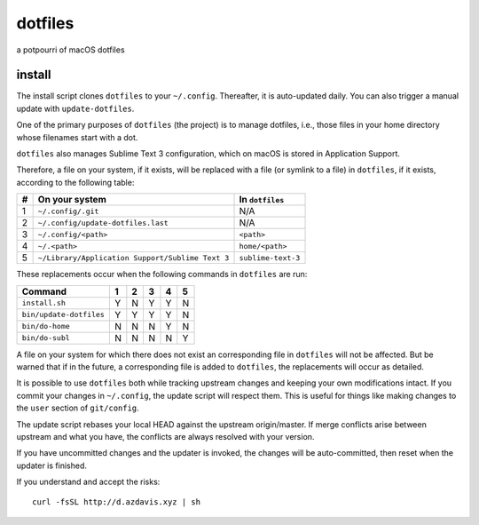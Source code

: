 dotfiles
========

a potpourri of macOS dotfiles

install
-------

The install script clones ``dotfiles`` to your ``~/.config``. Thereafter, it is
auto-updated daily. You can also trigger a manual update with
``update-dotfiles``.

One of the primary purposes of ``dotfiles`` (the project) is to manage
dotfiles, i.e., those files in your home directory whose filenames start with a
dot.

``dotfiles`` also manages Sublime Text 3 configuration, which on macOS is
stored in Application Support.

Therefore, a file on your system, if it exists, will be replaced with a file
(or symlink to a file) in ``dotfiles``, if it exists, according to the
following table:

+---+--------------------------------------------------+--------------------+
| # | On your system                                   | In ``dotfiles``    |
+===+==================================================+====================+
| 1 | ``~/.config/.git``                               | N/A                |
+---+--------------------------------------------------+--------------------+
| 2 | ``~/.config/update-dotfiles.last``               | N/A                |
+---+--------------------------------------------------+--------------------+
| 3 | ``~/.config/<path>``                             | ``<path>``         |
+---+--------------------------------------------------+--------------------+
| 4 | ``~/.<path>``                                    | ``home/<path>``    |
+---+--------------------------------------------------+--------------------+
| 5 | ``~/Library/Application Support/Sublime Text 3`` | ``sublime-text-3`` |
+---+--------------------------------------------------+--------------------+

These replacements occur when the following commands in ``dotfiles`` are run:

+-------------------------+---+---+---+---+---+
| Command                 | 1 | 2 | 3 | 4 | 5 |
+=========================+===+===+===+===+===+
| ``install.sh``          | Y | N | Y | Y | N |
+-------------------------+---+---+---+---+---+
| ``bin/update-dotfiles`` | Y | Y | Y | Y | N |
+-------------------------+---+---+---+---+---+
| ``bin/do-home``         | N | N | N | Y | N |
+-------------------------+---+---+---+---+---+
| ``bin/do-subl``         | N | N | N | N | Y |
+-------------------------+---+---+---+---+---+

A file on your system for which there does not exist an corresponding file in
``dotfiles`` will not be affected. But be warned that if in the future, a
corresponding file is added to ``dotfiles``, the replacements will occur as
detailed.

It is possible to use ``dotfiles`` both while tracking upstream changes and
keeping your own modifications intact. If you commit your changes in
``~/.config``, the update script will respect them. This is useful for things
like making changes to the ``user`` section of ``git/config``.

The update script rebases your local HEAD against the upstream origin/master.
If merge conflicts arise between upstream and what you have, the conflicts are
always resolved with your version.

If you have uncommitted changes and the updater is invoked, the changes will be
auto-committed, then reset when the updater is finished.

If you understand and accept the risks::

    curl -fsSL http://d.azdavis.xyz | sh
